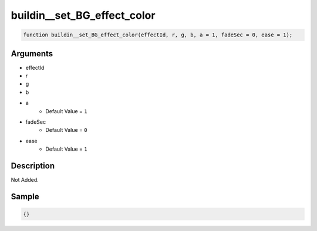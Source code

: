 buildin__set_BG_effect_color
========================

.. code-block:: text

	function buildin__set_BG_effect_color(effectId, r, g, b, a = 1, fadeSec = 0, ease = 1);



Arguments
------------

* effectId
* r
* g
* b
* a
	* Default Value = ``1``
* fadeSec
	* Default Value = ``0``
* ease
	* Default Value = ``1``

Description
-------------

Not Added.

Sample
-------------

.. code-block:: json

	{}


